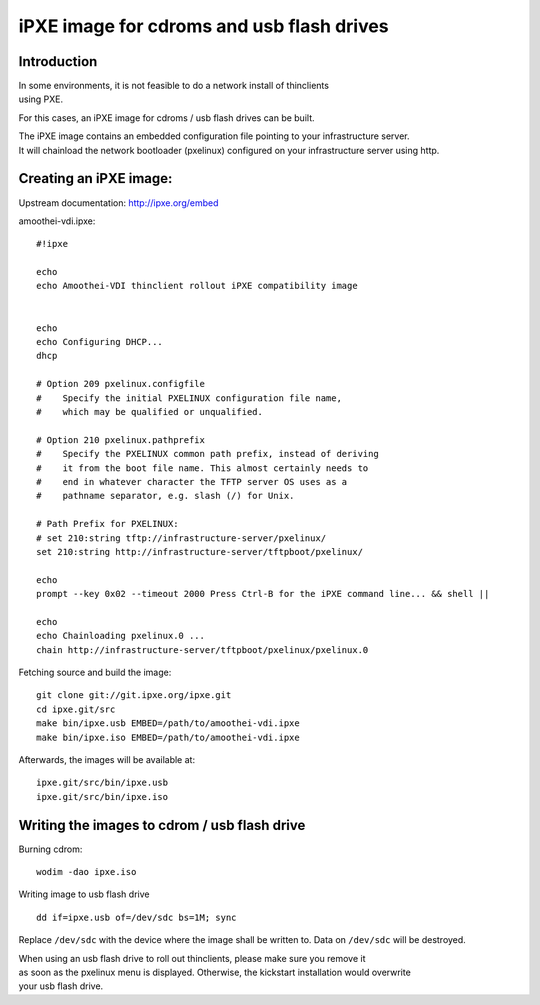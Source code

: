 iPXE image for cdroms and usb flash drives
========================================================


Introduction
------------

| In some environments, it is not feasible to do a network install of
  thinclients
| using PXE.

For this cases, an iPXE image for cdroms / usb flash drives can be
built.

| The iPXE image contains an embedded configuration file pointing to
  your infrastructure server.
| It will chainload the network bootloader (pxelinux) configured on your
  infrastructure server using http.

Creating an iPXE image:
-----------------------

Upstream documentation: http://ipxe.org/embed

amoothei-vdi.ipxe:

::

    #!ipxe

    echo
    echo Amoothei-VDI thinclient rollout iPXE compatibility image


    echo
    echo Configuring DHCP...
    dhcp

    # Option 209 pxelinux.configfile
    #    Specify the initial PXELINUX configuration file name, 
    #    which may be qualified or unqualified. 

    # Option 210 pxelinux.pathprefix
    #    Specify the PXELINUX common path prefix, instead of deriving 
    #    it from the boot file name. This almost certainly needs to 
    #    end in whatever character the TFTP server OS uses as a 
    #    pathname separator, e.g. slash (/) for Unix. 

    # Path Prefix for PXELINUX:
    # set 210:string tftp://infrastructure-server/pxelinux/
    set 210:string http://infrastructure-server/tftpboot/pxelinux/

    echo
    prompt --key 0x02 --timeout 2000 Press Ctrl-B for the iPXE command line... && shell ||

    echo 
    echo Chainloading pxelinux.0 ...
    chain http://infrastructure-server/tftpboot/pxelinux/pxelinux.0

Fetching source and build the image:

::

    git clone git://git.ipxe.org/ipxe.git
    cd ipxe.git/src
    make bin/ipxe.usb EMBED=/path/to/amoothei-vdi.ipxe
    make bin/ipxe.iso EMBED=/path/to/amoothei-vdi.ipxe

Afterwards, the images will be available at:

::

    ipxe.git/src/bin/ipxe.usb
    ipxe.git/src/bin/ipxe.iso

Writing the images to cdrom / usb flash drive
---------------------------------------------

Burning cdrom:

::

    wodim -dao ipxe.iso

Writing image to usb flash drive

::

    dd if=ipxe.usb of=/dev/sdc bs=1M; sync

Replace ``/dev/sdc`` with the device where the image shall be written
to. Data on ``/dev/sdc`` will be destroyed.

| When using an usb flash drive to roll out thinclients, please make
  sure you remove it
| as soon as the pxelinux menu is displayed. Otherwise, the kickstart
  installation would overwrite
| your usb flash drive.
